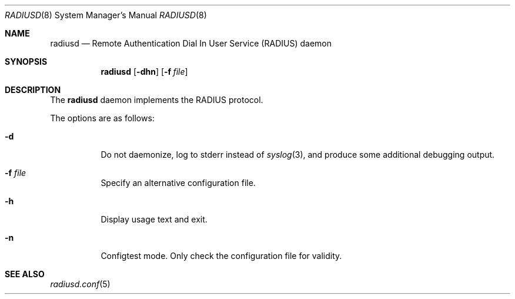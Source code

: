 .\" Copyright (c) 2013 Internet Initiative Japan Inc.
.\"
.\" Permission to use, copy, modify, and distribute this software for any
.\" purpose with or without fee is hereby granted, provided that the above
.\" copyright notice and this permission notice appear in all copies.
.\"
.\" THE SOFTWARE IS PROVIDED "AS IS" AND THE AUTHOR DISCLAIMS ALL WARRANTIES
.\" WITH REGARD TO THIS SOFTWARE INCLUDING ALL IMPLIED WARRANTIES OF
.\" MERCHANTABILITY AND FITNESS. IN NO EVENT SHALL THE AUTHOR BE LIABLE FOR
.\" ANY SPECIAL, DIRECT, INDIRECT, OR CONSEQUENTIAL DAMAGES OR ANY DAMAGES
.\" WHATSOEVER RESULTING FROM LOSS OF USE, DATA OR PROFITS, WHETHER IN AN
.\" ACTION OF CONTRACT, NEGLIGENCE OR OTHER TORTIOUS ACTION, ARISING OUT OF
.\" OR IN CONNECTION WITH THE USE OR PERFORMANCE OF THIS SOFTWARE.
.\"
.Dd $Mdocdate: July 21 2015 $
.Dt RADIUSD 8
.Os
.Sh NAME
.Nm radiusd
.Nd Remote Authentication Dial In User Service (RADIUS) daemon
.Sh SYNOPSIS
.Nm radiusd
.Op Fl dhn
.Op Fl f Ar file
.Sh DESCRIPTION
The
.Nm
daemon implements the RADIUS protocol.
.Pp
The options are as follows:
.Bl -tag -width Ds
.It Fl d
Do not daemonize, log to
.Dv stderr
instead of
.Xr syslog 3 ,
and produce some additional debugging output.
.It Fl f Ar file
Specify an alternative configuration file.
.It Fl h
Display usage text and exit.
.It Fl n
Configtest mode.
Only check the configuration file for validity.
.El
.Sh SEE ALSO
.Xr radiusd.conf 5
.Rs
.%R RFC 2865
.%T Remote Authentication Dial In User Service (RADIUS)
.%D June 2000
.Re
